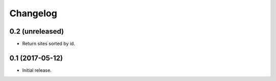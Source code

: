 Changelog
=========

0.2 (unreleased)
----------------

- Return sites sorted by id.


0.1 (2017-05-12)
----------------

- Initial release.
